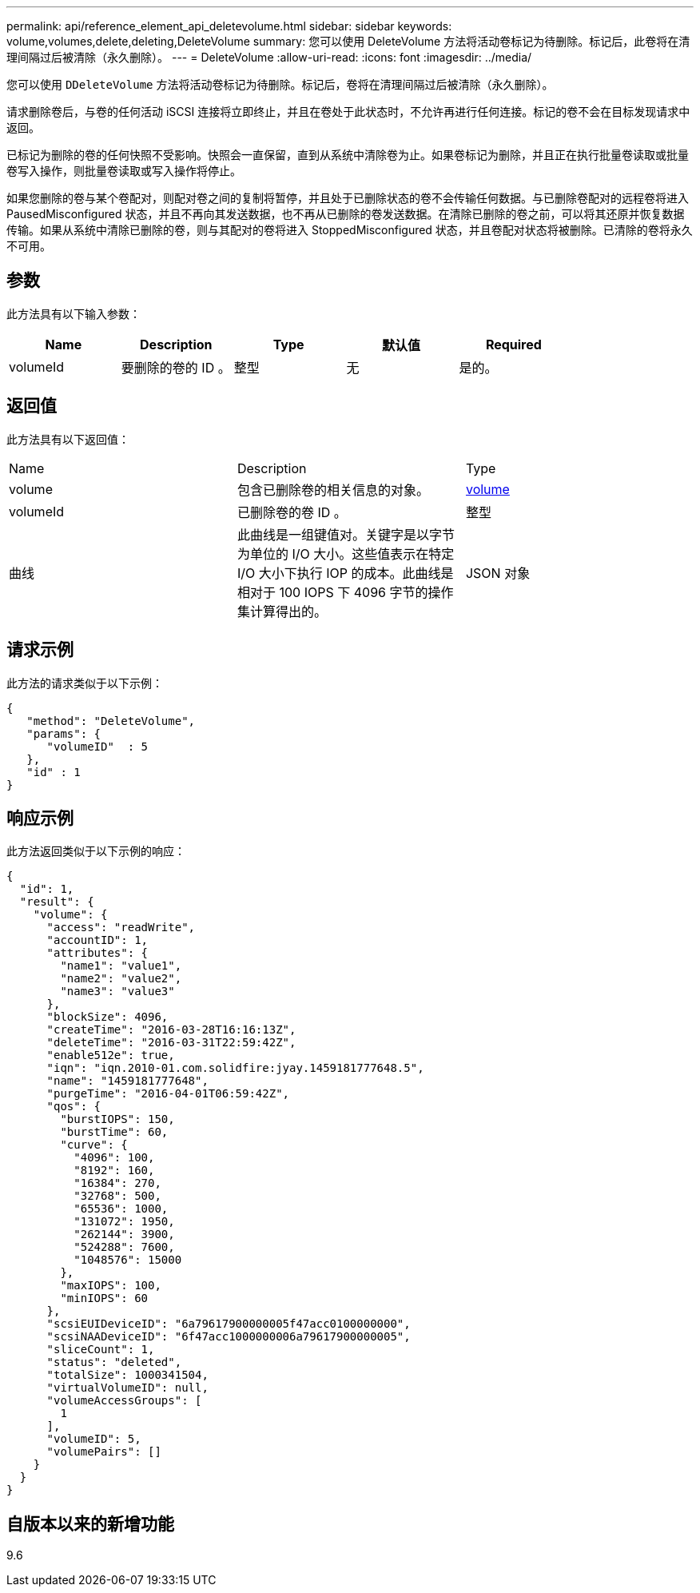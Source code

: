 ---
permalink: api/reference_element_api_deletevolume.html 
sidebar: sidebar 
keywords: volume,volumes,delete,deleting,DeleteVolume 
summary: 您可以使用 DeleteVolume 方法将活动卷标记为待删除。标记后，此卷将在清理间隔过后被清除（永久删除）。 
---
= DeleteVolume
:allow-uri-read: 
:icons: font
:imagesdir: ../media/


[role="lead"]
您可以使用 `DDeleteVolume` 方法将活动卷标记为待删除。标记后，卷将在清理间隔过后被清除（永久删除）。

请求删除卷后，与卷的任何活动 iSCSI 连接将立即终止，并且在卷处于此状态时，不允许再进行任何连接。标记的卷不会在目标发现请求中返回。

已标记为删除的卷的任何快照不受影响。快照会一直保留，直到从系统中清除卷为止。如果卷标记为删除，并且正在执行批量卷读取或批量卷写入操作，则批量卷读取或写入操作将停止。

如果您删除的卷与某个卷配对，则配对卷之间的复制将暂停，并且处于已删除状态的卷不会传输任何数据。与已删除卷配对的远程卷将进入 PausedMisconfigured 状态，并且不再向其发送数据，也不再从已删除的卷发送数据。在清除已删除的卷之前，可以将其还原并恢复数据传输。如果从系统中清除已删除的卷，则与其配对的卷将进入 StoppedMisconfigured 状态，并且卷配对状态将被删除。已清除的卷将永久不可用。



== 参数

此方法具有以下输入参数：

|===
| Name | Description | Type | 默认值 | Required 


 a| 
volumeId
 a| 
要删除的卷的 ID 。
 a| 
整型
 a| 
无
 a| 
是的。

|===


== 返回值

此方法具有以下返回值：

|===


| Name | Description | Type 


 a| 
volume
 a| 
包含已删除卷的相关信息的对象。
 a| 
xref:reference_element_api_volume.adoc[volume]



 a| 
volumeId
 a| 
已删除卷的卷 ID 。
 a| 
整型



 a| 
曲线
 a| 
此曲线是一组键值对。关键字是以字节为单位的 I/O 大小。这些值表示在特定 I/O 大小下执行 IOP 的成本。此曲线是相对于 100 IOPS 下 4096 字节的操作集计算得出的。
 a| 
JSON 对象

|===


== 请求示例

此方法的请求类似于以下示例：

[listing]
----
{
   "method": "DeleteVolume",
   "params": {
      "volumeID"  : 5
   },
   "id" : 1
}
----


== 响应示例

此方法返回类似于以下示例的响应：

[listing]
----
{
  "id": 1,
  "result": {
    "volume": {
      "access": "readWrite",
      "accountID": 1,
      "attributes": {
        "name1": "value1",
        "name2": "value2",
        "name3": "value3"
      },
      "blockSize": 4096,
      "createTime": "2016-03-28T16:16:13Z",
      "deleteTime": "2016-03-31T22:59:42Z",
      "enable512e": true,
      "iqn": "iqn.2010-01.com.solidfire:jyay.1459181777648.5",
      "name": "1459181777648",
      "purgeTime": "2016-04-01T06:59:42Z",
      "qos": {
        "burstIOPS": 150,
        "burstTime": 60,
        "curve": {
          "4096": 100,
          "8192": 160,
          "16384": 270,
          "32768": 500,
          "65536": 1000,
          "131072": 1950,
          "262144": 3900,
          "524288": 7600,
          "1048576": 15000
        },
        "maxIOPS": 100,
        "minIOPS": 60
      },
      "scsiEUIDeviceID": "6a79617900000005f47acc0100000000",
      "scsiNAADeviceID": "6f47acc1000000006a79617900000005",
      "sliceCount": 1,
      "status": "deleted",
      "totalSize": 1000341504,
      "virtualVolumeID": null,
      "volumeAccessGroups": [
        1
      ],
      "volumeID": 5,
      "volumePairs": []
    }
  }
}
----


== 自版本以来的新增功能

9.6
